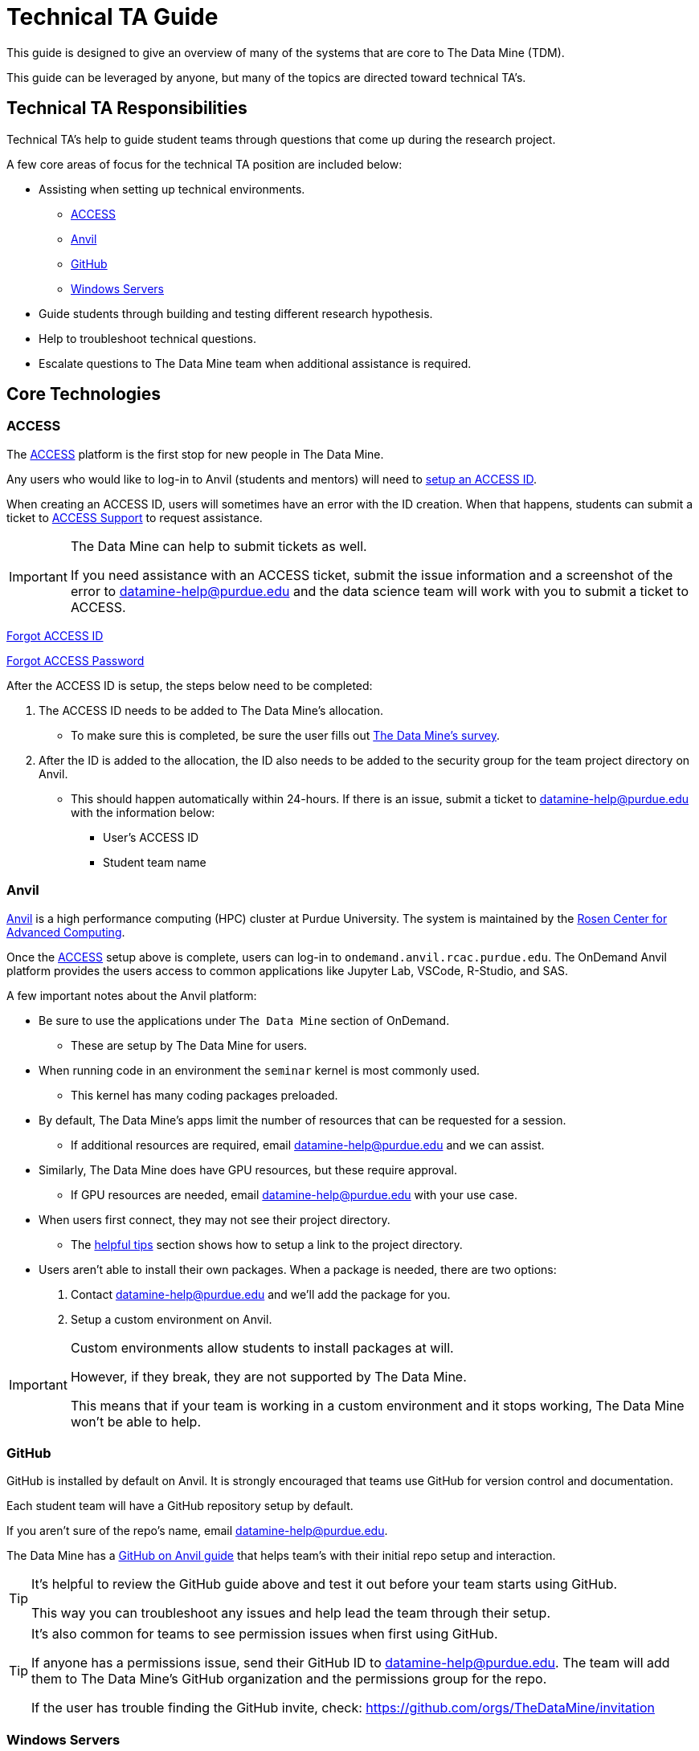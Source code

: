 = Technical TA Guide

This guide is designed to give an overview of many of the systems that are core to The Data Mine (TDM). 

This guide can be leveraged by anyone, but many of the topics are directed toward technical TA's. 

== Technical TA Responsibilities

Technical TA's help to guide student teams through questions that come up during the research project. 

A few core areas of focus for the technical TA position are included below:

* Assisting when setting up technical environments.
** <<ACCESS, ACCESS>>
** <<Anvil, Anvil>>
** <<GitHub, GitHub>>
** <<Windows Servers, Windows Servers>>
* Guide students through building and testing different research hypothesis. 
* Help to troubleshoot technical questions. 
* Escalate questions to The Data Mine team when additional assistance is required. 

== Core Technologies

=== ACCESS
The https://allocations.access-ci.org/[ACCESS] platform is the first stop for new people in The Data Mine. 

Any users who would like to log-in to Anvil (students and mentors) will need to https://the-examples-book.com/starter-guides/anvil/access-setup[setup an ACCESS ID]. 

When creating an ACCESS ID, users will sometimes have an error with the ID creation. When that happens, students can submit a ticket to https://support.access-ci.org/[ACCESS Support] to request assistance. 

[IMPORTANT]
====
The Data Mine can help to submit tickets as well. 

If you need assistance with an ACCESS ticket, submit the issue information and a screenshot of the error to datamine-help@purdue.edu and the data science team will work with you to submit a ticket to ACCESS. 
====

https://registry.access-ci.org/registry/krb_authenticator/krbs/remind/authenticatorid:1[Forgot ACCESS ID]

https://registry.access-ci.org/registry/krb_authenticator/krbs/ssr/authenticatorid:1[Forgot ACCESS Password]

After the ACCESS ID is setup, the steps below need to be completed:

. The ACCESS ID needs to be added to The Data Mine's allocation. 
** To make sure this is completed, be sure the user fills out https://purdue.ca1.qualtrics.com/jfe/form/SV_23G64aAAKNshTrE[The Data Mine's survey].
. After the ID is added to the allocation, the ID also needs to be added to the security group for the team project directory on Anvil. 
** This should happen automatically within 24-hours. If there is an issue, submit a ticket to datamine-help@purdue.edu with the information below:
*** User's ACCESS ID
*** Student team name

=== Anvil

https://www.rcac.purdue.edu/compute/anvil[Anvil] is a high performance computing (HPC) cluster at Purdue University. The system is maintained by the https://www.rcac.purdue.edu/[Rosen Center for Advanced Computing].

Once the <<ACCESS>> setup above is complete, users can log-in to `ondemand.anvil.rcac.purdue.edu`. The OnDemand Anvil platform provides the users access to common applications like Jupyter Lab, VSCode, R-Studio, and SAS. 

A few important notes about the Anvil platform:

* Be sure to use the applications under `The Data Mine` section of OnDemand.
** These are setup by The Data Mine for users. 
* When running code in an environment the `seminar` kernel is most commonly used. 
** This kernel has many coding packages preloaded.
* By default, The Data Mine's apps limit the number of resources that can be requested for a session. 
** If additional resources are required, email datamine-help@purdue.edu and we can assist. 
* Similarly, The Data Mine does have GPU resources, but these require approval. 
** If GPU resources are needed, email datamine-help@purdue.edu with your use case. 
* When users first connect, they may not see their project directory. 
** The https://the-examples-book.com/starter-guides/anvil/anvil-getting-started#helpful-tips[helpful tips] section shows how to setup a link to the project directory. 
* Users aren't able to install their own packages. When a package is needed, there are two options:
. Contact datamine-help@purdue.edu and we'll add the package for you. 
. Setup a custom environment on Anvil. 

[IMPORTANT]
====
Custom environments allow students to install packages at will. 

However, if they break, they are not supported by The Data Mine. 

This means that if your team is working in a custom environment and it stops working, The Data Mine won't be able to help. 
====

=== GitHub

GitHub is installed by default on Anvil. It is strongly encouraged that teams use GitHub for version control and documentation. 

Each student team will have a GitHub repository setup by default. 

If you aren't sure of the repo's name, email datamine-help@purdue.edu. 

The Data Mine has a https://the-examples-book.com/starter-guides/tools-and-standards/git/github-anvil[GitHub on Anvil guide] that helps team's with their initial repo setup and interaction.

[TIP]
====
It's helpful to review the GitHub guide above and test it out before your team starts using GitHub. 

This way you can troubleshoot any issues and help lead the team through their setup.
====

[TIP]
====
It's also common for teams to see permission issues when first using GitHub. 

If anyone has a permissions issue, send their GitHub ID to datamine-help@purdue.edu. The team will add them to The Data Mine's GitHub organization and the permissions group for the repo. 

If the user has trouble finding the GitHub invite, check: https://github.com/orgs/TheDataMine/invitation
====

=== Windows Servers

Specific applications, like Power BI, Tableau, or ArcGIS Pro, may require a Windows Server.

If your team needs a Windows environment, the first step is to email datamine-help@purdue.edu. 

[IMPORTANT]
====
When submitting a ticket, be sure to include:

* Your team's name
* The email of each student that will need access to the server
====

Once the server is ready, The Data Mine team will walk you through the https://the-examples-book.com/starter-guides/tools-and-standards/windows-server-connection[Windows server connection process].

=== Team Research

One of the most important aspects of The Data Mine is that it gives teams a great chance to build and test hypothesis with very low consequence. 

As part of this, the technical TA should be a core driver of a team's research philosophy. 

When a team is researching a new technique, or stuck on a problem, think through:

* What is being done in industry?
* Publications that may show how similar problems were solved. 
* Can the problem be broken down into smaller parts?
* Are there any subject matter experts at Purdue or the mentor's company who could help?
* Would a team brainstorming session help to find potential solutions?

The Data Mine will always be here to help, but one of the most important things you can take away from these projects are the abilities to think critically, come up with solutions, and then test those solutions to see what works. 

Experiential learning projects are a great time to build these skills. Because the projects are focused on the team learning and growing together. 

When submitting a ticket to The Data Mine team, we'll want to know:

* What the problem is.
** Code examples are always amazing. 
* What research was done to try to fix the problem?
* What were the outcomes of those attempted fixes?
* Do you have any theories on what may be causing the problem?

It's always OK to ask for help, but we want to understand what steps you took to try and solve the problem as a team before you escalated to us. 

=== Documentation

Documentation is one of the most impactful and least popular tasks for a team. Many of The Data Mine's projects continue for multiple years but have new students. 

That means that if teams don't do a good job with documentation, a team may spend their first semester (or more) working through what was done previously. 

TA's should help the teams continually build their documentation. This can be done through a https://docs.github.com/en/repositories/managing-your-repositorys-settings-and-features/customizing-your-repository/about-readmes[GitHub README]. 

[TIP]
====
It's often a good idea to hand over your documentation to someone who isn't directly in the project (mentor or mentor's colleague) and see if they can follow the steps. 
====

[TIP]
====
Treat documentation like any other work task. Make them deliverables and review them as a team. 

The more practice a person gets, the easier documentation gets. 
====